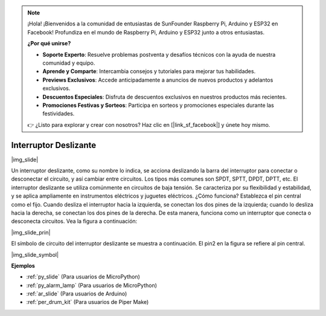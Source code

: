 .. note::

    ¡Hola! ¡Bienvenidos a la comunidad de entusiastas de SunFounder Raspberry Pi, Arduino y ESP32 en Facebook! Profundiza en el mundo de Raspberry Pi, Arduino y ESP32 junto a otros entusiastas.

    **¿Por qué unirse?**

    - **Soporte Experto**: Resuelve problemas postventa y desafíos técnicos con la ayuda de nuestra comunidad y equipo.
    - **Aprende y Comparte**: Intercambia consejos y tutoriales para mejorar tus habilidades.
    - **Previews Exclusivos**: Accede anticipadamente a anuncios de nuevos productos y adelantos exclusivos.
    - **Descuentos Especiales**: Disfruta de descuentos exclusivos en nuestros productos más recientes.
    - **Promociones Festivas y Sorteos**: Participa en sorteos y promociones especiales durante las festividades.

    👉 ¿Listo para explorar y crear con nosotros? Haz clic en [|link_sf_facebook|] y únete hoy mismo.

.. _cpn_slide_switch:

Interruptor Deslizante
==============================

|img_slide|

Un interruptor deslizante, como su nombre lo indica, se acciona deslizando la barra del interruptor para conectar o desconectar el circuito, y así cambiar entre circuitos. Los tipos más comunes son SPDT, SPTT, DPDT, DPTT, etc. El interruptor deslizante se utiliza comúnmente en circuitos de baja tensión. Se caracteriza por su flexibilidad y estabilidad, y se aplica ampliamente en instrumentos eléctricos y juguetes eléctricos.
¿Cómo funciona? Establezca el pin central como el fijo. Cuando desliza el interruptor hacia la izquierda, se conectan los dos pines de la izquierda; cuando lo desliza hacia la derecha, se conectan los dos pines de la derecha. De esta manera, funciona como un interruptor que conecta o desconecta circuitos. Vea la figura a continuación:

|img_slide_prin|

El símbolo de circuito del interruptor deslizante se muestra a continuación. El pin2 en la figura se refiere al pin central.

|img_slide_symbol|

.. **Ejemplo**

.. * :ref:`Reading Button Value` (Para usuarios de MicroPython)
.. * :ref:`Warning Light` (Para usuarios de C/C++(Arduino))


**Ejemplos**

* :ref:`py_slide` (Para usuarios de MicroPython)
* :ref:`py_alarm_lamp` (Para usuarios de MicroPython)
* :ref:`ar_slide` (Para usuarios de Arduino)
* :ref:`per_drum_kit` (Para usuarios de Piper Make)
